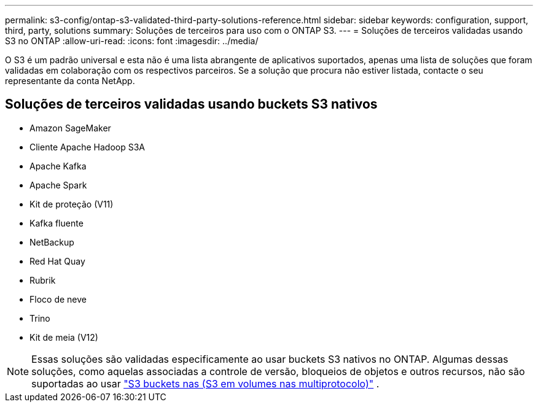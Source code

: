 ---
permalink: s3-config/ontap-s3-validated-third-party-solutions-reference.html 
sidebar: sidebar 
keywords: configuration, support, third, party, solutions 
summary: Soluções de terceiros para uso com o ONTAP S3. 
---
= Soluções de terceiros validadas usando S3 no ONTAP
:allow-uri-read: 
:icons: font
:imagesdir: ../media/


[role="lead"]
O S3 é um padrão universal e esta não é uma lista abrangente de aplicativos suportados, apenas uma lista de soluções que foram validadas em colaboração com os respectivos parceiros. Se a solução que procura não estiver listada, contacte o seu representante da conta NetApp.



== Soluções de terceiros validadas usando buckets S3 nativos

* Amazon SageMaker
* Cliente Apache Hadoop S3A
* Apache Kafka
* Apache Spark
* Kit de proteção (V11)
* Kafka fluente
* NetBackup
* Red Hat Quay
* Rubrik
* Floco de neve
* Trino
* Kit de meia (V12)



NOTE: Essas soluções são validadas especificamente ao usar buckets S3 nativos no ONTAP. Algumas dessas soluções, como aquelas associadas a controle de versão, bloqueios de objetos e outros recursos, não são suportadas ao usar link:../s3-multiprotocol/index.html["S3 buckets nas (S3 em volumes nas multiprotocolo)"] .
